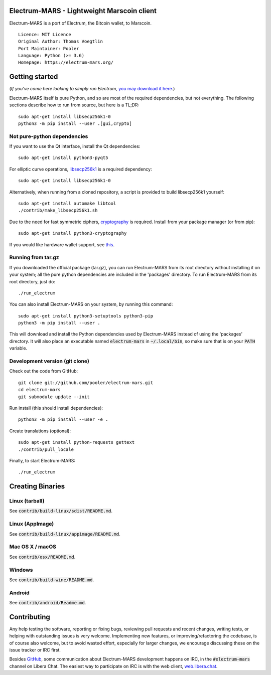 Electrum-MARS - Lightweight Marscoin client
==========================================

Electrum-MARS is a port of Electrum, the Bitcoin wallet, to Marscoin.

::

  Licence: MIT Licence
  Original Author: Thomas Voegtlin
  Port Maintainer: Pooler
  Language: Python (>= 3.6)
  Homepage: https://electrum-mars.org/






Getting started
===============

(*If you've come here looking to simply run Electrum,* `you may download it here`_.)

.. _you may download it here: https://electrum-mars.org/#download

Electrum-MARS itself is pure Python, and so are most of the required dependencies,
but not everything. The following sections describe how to run from source, but here
is a TL;DR::

    sudo apt-get install libsecp256k1-0
    python3 -m pip install --user .[gui,crypto]


Not pure-python dependencies
----------------------------

If you want to use the Qt interface, install the Qt dependencies::

    sudo apt-get install python3-pyqt5

For elliptic curve operations, `libsecp256k1`_ is a required dependency::

    sudo apt-get install libsecp256k1-0

Alternatively, when running from a cloned repository, a script is provided to build
libsecp256k1 yourself::

    sudo apt-get install automake libtool
    ./contrib/make_libsecp256k1.sh

Due to the need for fast symmetric ciphers, `cryptography`_ is required.
Install from your package manager (or from pip)::

    sudo apt-get install python3-cryptography


If you would like hardware wallet support, see `this`_.

.. _libsecp256k1: https://github.com/bitcoin-core/secp256k1
.. _pycryptodomex: https://github.com/Legrandin/pycryptodome
.. _cryptography: https://github.com/pyca/cryptography
.. _this: https://github.com/spesmilo/electrum-docs/blob/master/hardware-linux.rst

Running from tar.gz
-------------------

If you downloaded the official package (tar.gz), you can run
Electrum-MARS from its root directory without installing it on your
system; all the pure python dependencies are included in the 'packages'
directory. To run Electrum-MARS from its root directory, just do::

    ./run_electrum

You can also install Electrum-MARS on your system, by running this command::

    sudo apt-get install python3-setuptools python3-pip
    python3 -m pip install --user .

This will download and install the Python dependencies used by
Electrum-MARS instead of using the 'packages' directory.
It will also place an executable named :code:`electrum-mars` in :code:`~/.local/bin`,
so make sure that is on your :code:`PATH` variable.


Development version (git clone)
-------------------------------

Check out the code from GitHub::

    git clone git://github.com/pooler/electrum-mars.git
    cd electrum-mars
    git submodule update --init

Run install (this should install dependencies)::

    python3 -m pip install --user -e .


Create translations (optional)::

    sudo apt-get install python-requests gettext
    ./contrib/pull_locale

Finally, to start Electrum-MARS::

    ./run_electrum



Creating Binaries
=================

Linux (tarball)
---------------

See :code:`contrib/build-linux/sdist/README.md`.


Linux (AppImage)
----------------

See :code:`contrib/build-linux/appimage/README.md`.


Mac OS X / macOS
----------------

See :code:`contrib/osx/README.md`.


Windows
-------

See :code:`contrib/build-wine/README.md`.


Android
-------

See :code:`contrib/android/Readme.md`.


Contributing
============

Any help testing the software, reporting or fixing bugs, reviewing pull requests
and recent changes, writing tests, or helping with outstanding issues is very welcome.
Implementing new features, or improving/refactoring the codebase, is of course
also welcome, but to avoid wasted effort, especially for larger changes,
we encourage discussing these on the issue tracker or IRC first.

Besides `GitHub`_, some communication about Electrum-MARS development happens on IRC, in the
:code:`#electrum-mars` channel on Libera Chat. The easiest way to participate on IRC is
with the web client, `web.libera.chat`_.


.. _web.libera.chat: https://web.libera.chat/#electrum-mars
.. _GitHub: https://github.com/pooler/electrum-mars
